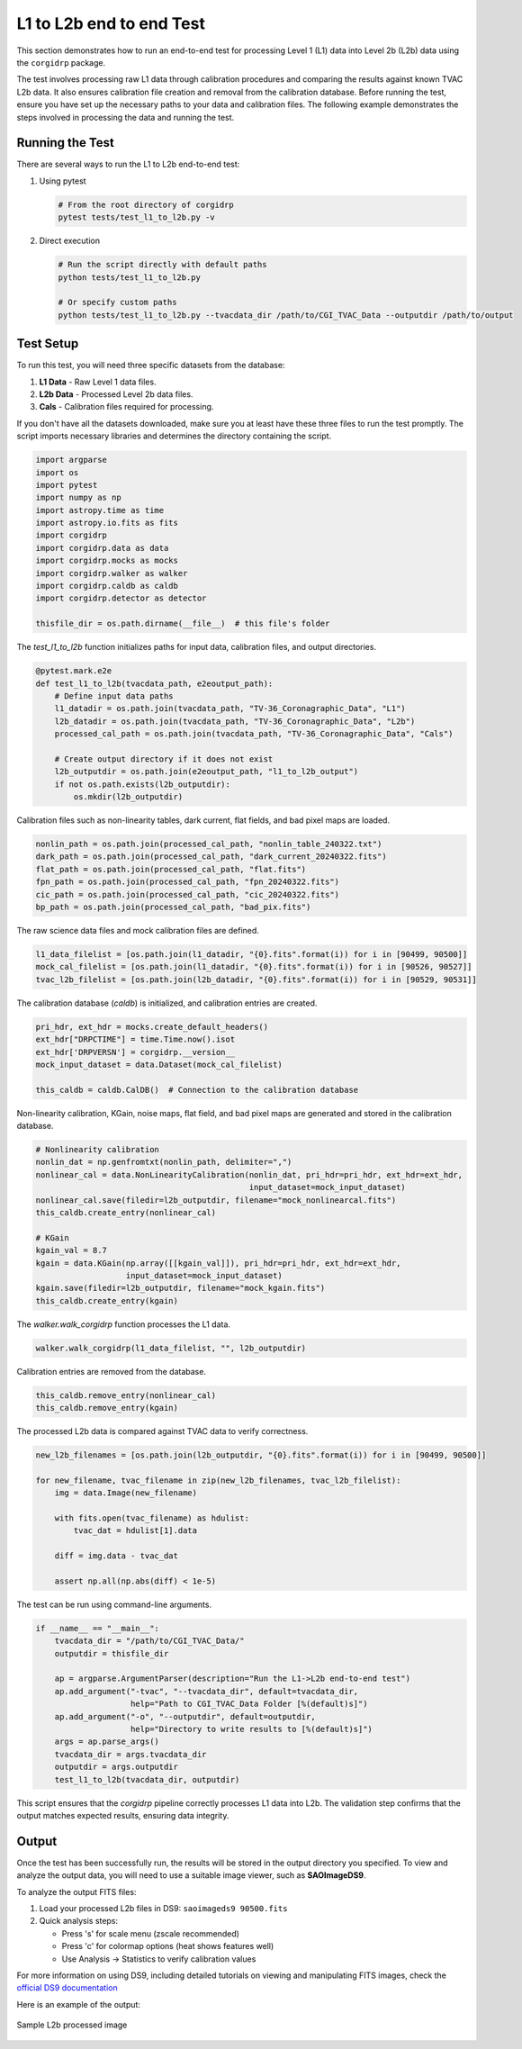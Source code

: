 L1 to L2b end to end Test
--------------------------

This section demonstrates how to run an end-to-end test for processing Level 1 (L1) data into Level 2b (L2b) data using the ``corgidrp`` package.

The test involves processing raw L1 data through calibration procedures and comparing the results against known TVAC L2b data. It also ensures calibration file creation and removal from the calibration database. Before running the test, ensure you have set up the necessary paths to your data and calibration files. The following example demonstrates the steps involved in processing the data and running the test.


Running the Test
~~~~~~~~~~~~~~~~

There are several ways to run the L1 to L2b end-to-end test:

1. Using pytest
   
   .. code-block:: bash

      # From the root directory of corgidrp
      pytest tests/test_l1_to_l2b.py -v

2. Direct execution
   
   .. code-block:: bash

      # Run the script directly with default paths
      python tests/test_l1_to_l2b.py

      # Or specify custom paths
      python tests/test_l1_to_l2b.py --tvacdata_dir /path/to/CGI_TVAC_Data --outputdir /path/to/output


Test Setup
~~~~~~~~~~

To run this test, you will need three specific datasets from the database:

1. **L1 Data** - Raw Level 1 data files.
2. **L2b Data** - Processed Level 2b data files.
3. **Cals** - Calibration files required for processing.

If you don't have all the datasets downloaded, make sure you at least have these three files to run the test promptly. The script imports necessary libraries and determines the directory containing the script.
   
.. code-block:: python

    import argparse
    import os
    import pytest
    import numpy as np
    import astropy.time as time
    import astropy.io.fits as fits
    import corgidrp
    import corgidrp.data as data
    import corgidrp.mocks as mocks
    import corgidrp.walker as walker
    import corgidrp.caldb as caldb
    import corgidrp.detector as detector

    thisfile_dir = os.path.dirname(__file__)  # this file's folder

The `test_l1_to_l2b` function initializes paths for input data, calibration files, and output directories.

.. code-block:: python

    @pytest.mark.e2e
    def test_l1_to_l2b(tvacdata_path, e2eoutput_path):
        # Define input data paths
        l1_datadir = os.path.join(tvacdata_path, "TV-36_Coronagraphic_Data", "L1")
        l2b_datadir = os.path.join(tvacdata_path, "TV-36_Coronagraphic_Data", "L2b")
        processed_cal_path = os.path.join(tvacdata_path, "TV-36_Coronagraphic_Data", "Cals")

        # Create output directory if it does not exist
        l2b_outputdir = os.path.join(e2eoutput_path, "l1_to_l2b_output")
        if not os.path.exists(l2b_outputdir):
            os.mkdir(l2b_outputdir)

Calibration files such as non-linearity tables, dark current, flat fields, and bad pixel maps are loaded.

.. code-block:: python

        nonlin_path = os.path.join(processed_cal_path, "nonlin_table_240322.txt")
        dark_path = os.path.join(processed_cal_path, "dark_current_20240322.fits")
        flat_path = os.path.join(processed_cal_path, "flat.fits")
        fpn_path = os.path.join(processed_cal_path, "fpn_20240322.fits")
        cic_path = os.path.join(processed_cal_path, "cic_20240322.fits")
        bp_path = os.path.join(processed_cal_path, "bad_pix.fits")

The raw science data files and mock calibration files are defined.

.. code-block:: python

        l1_data_filelist = [os.path.join(l1_datadir, "{0}.fits".format(i)) for i in [90499, 90500]]
        mock_cal_filelist = [os.path.join(l1_datadir, "{0}.fits".format(i)) for i in [90526, 90527]]
        tvac_l2b_filelist = [os.path.join(l2b_datadir, "{0}.fits".format(i)) for i in [90529, 90531]]

The calibration database (`caldb`) is initialized, and calibration entries are created.

.. code-block:: python

        pri_hdr, ext_hdr = mocks.create_default_headers()
        ext_hdr["DRPCTIME"] = time.Time.now().isot
        ext_hdr['DRPVERSN'] = corgidrp.__version__
        mock_input_dataset = data.Dataset(mock_cal_filelist)

        this_caldb = caldb.CalDB()  # Connection to the calibration database

Non-linearity calibration, KGain, noise maps, flat field, and bad pixel maps are generated and stored in the calibration database.

.. code-block:: python

        # Nonlinearity calibration
        nonlin_dat = np.genfromtxt(nonlin_path, delimiter=",")
        nonlinear_cal = data.NonLinearityCalibration(nonlin_dat, pri_hdr=pri_hdr, ext_hdr=ext_hdr,
                                                     input_dataset=mock_input_dataset)
        nonlinear_cal.save(filedir=l2b_outputdir, filename="mock_nonlinearcal.fits")
        this_caldb.create_entry(nonlinear_cal)

        # KGain
        kgain_val = 8.7
        kgain = data.KGain(np.array([[kgain_val]]), pri_hdr=pri_hdr, ext_hdr=ext_hdr,
                           input_dataset=mock_input_dataset)
        kgain.save(filedir=l2b_outputdir, filename="mock_kgain.fits")
        this_caldb.create_entry(kgain)

The `walker.walk_corgidrp` function processes the L1 data.

.. code-block:: python

        walker.walk_corgidrp(l1_data_filelist, "", l2b_outputdir)

Calibration entries are removed from the database.

.. code-block:: python

        this_caldb.remove_entry(nonlinear_cal)
        this_caldb.remove_entry(kgain)

The processed L2b data is compared against TVAC data to verify correctness.

.. code-block:: python

        new_l2b_filenames = [os.path.join(l2b_outputdir, "{0}.fits".format(i)) for i in [90499, 90500]]

        for new_filename, tvac_filename in zip(new_l2b_filenames, tvac_l2b_filelist):
            img = data.Image(new_filename)

            with fits.open(tvac_filename) as hdulist:
                tvac_dat = hdulist[1].data

            diff = img.data - tvac_dat

            assert np.all(np.abs(diff) < 1e-5)

The test can be run using command-line arguments.

.. code-block:: python

    if __name__ == "__main__":
        tvacdata_dir = "/path/to/CGI_TVAC_Data/"
        outputdir = thisfile_dir

        ap = argparse.ArgumentParser(description="Run the L1->L2b end-to-end test")
        ap.add_argument("-tvac", "--tvacdata_dir", default=tvacdata_dir,
                        help="Path to CGI_TVAC_Data Folder [%(default)s]")
        ap.add_argument("-o", "--outputdir", default=outputdir,
                        help="Directory to write results to [%(default)s]")
        args = ap.parse_args()
        tvacdata_dir = args.tvacdata_dir
        outputdir = args.outputdir
        test_l1_to_l2b(tvacdata_dir, outputdir)

This script ensures that the `corgidrp` pipeline correctly processes L1 data into L2b. The validation step confirms that the output matches expected results, ensuring data integrity.

Output
~~~~~~

Once the test has been successfully run, the results will be stored in the output directory you specified. To view and analyze the output data, you will need to use a suitable image viewer, such as **SAOImageDS9**.

To analyze the output FITS files:

1. Load your processed L2b files in DS9:
   ``saoimageds9 90500.fits``

2. Quick analysis steps:

   - Press 's' for scale menu (zscale recommended)
   - Press 'c' for colormap options (heat shows features well)
   - Use Analysis -> Statistics to verify calibration values

For more information on using DS9, including detailed tutorials on viewing and manipulating FITS images, check the `official DS9 documentation <https://sites.google.com/cfa.harvard.edu/saoimageds9/documentation>`_

Here is an example of the output:


.. figure:: /_static/Output.png
   :width: 600px
   :align: center
   
   Sample L2b processed image